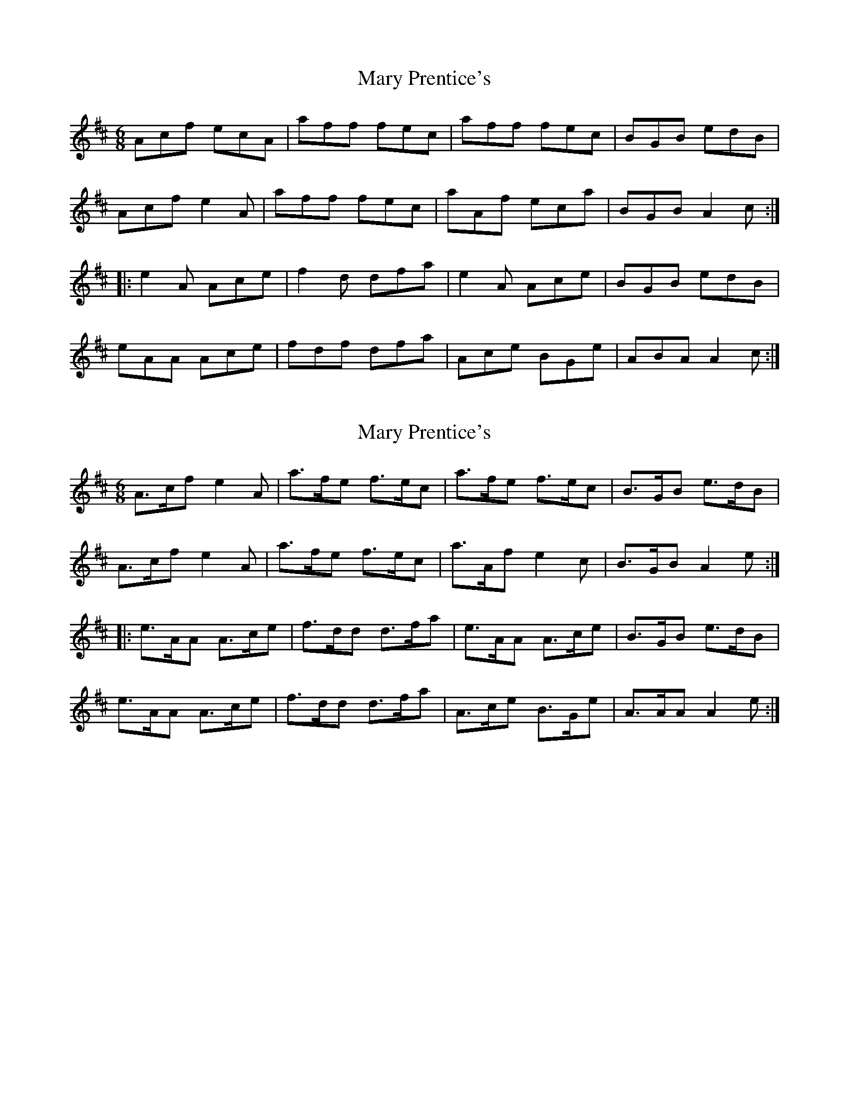 X: 1
T: Mary Prentice's
Z: Tøm
S: https://thesession.org/tunes/12022#setting12022
R: jig
M: 6/8
L: 1/8
K: Amix
Acf ecA | aff fec | aff fec | BGB edB |
Acf e2A | aff fec | aAf eca | BGB A2c :|
|: e2A Ace | f2d dfa | e2A Ace | BGB edB |
eAA Ace | fdf dfa | Ace BGe | ABA A2c :|
X: 2
T: Mary Prentice's
Z: Tøm
S: https://thesession.org/tunes/12022#setting22737
R: jig
M: 6/8
L: 1/8
K: Amix
A>cf e2A | a>fe f>ec | a>fe f>ec | B>GB e>dB |
A>cf e2A | a>fe f>ec | a>Af e2c | B>GB A2e :|
|: e>AA A>ce | f>dd d>fa | e>AA A>ce | B>GB e>dB |
e>AA A>ce | f>dd d>fa | A>ce B>Ge | A>AA A2e :|
